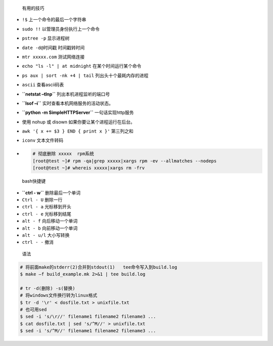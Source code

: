  有用的技巧

-  ``!$`` 上一个命令的最后一个字符串

-  ``sudo !!`` 以管理员身份执行上一个命令

-  ``pstree -p`` 显示进程树

-  ``date -d@时间戳`` 时间戳转时间

-  ``mtr xxxxx.com`` 测试网络连接

-  ``echo "ls -l" | at midnight`` 在某个时间运行某个命令

-  ``ps aux | sort -nk +4 | tail`` 列出头十个最耗内存的进程

-  ``ascii`` 查看ascii码表

-  **``netstat –tlnp``** 列出本机进程监听的端口号

-  **``lsof –i``** 实时查看本机网络服务的活动状态。

-  **``python -m SimpleHTTPServer``** 一句话实现http服务

-  使用 nohup 或 disown 如果你要让某个进程运行在后台。

-  ``awk '{ x += $3 } END { print x }'`` 第三列之和

-  ``iconv`` 文本文件转码

-  .. code:: bash

      # 彻底删除 xxxxx  rpm系统
      [root@test ~]# rpm -qa|grep xxxxx|xargs rpm -ev --allmatches --nodeps
      [root@test ~]# whereis xxxxx|xargs rm -frv

..

   bash快捷键

-  **``ctrl - w``** 删除最后一个单词

-  ``Ctrl - U`` 删除一行

-  ``ctrl - a`` 光标移到开头

-  ``ctrl - e`` 光标移到结尾

-  ``alt - f`` 向后移动一个单词

-  ``alt - b`` 向前移动一个单词

-  ``alt - u/l`` 大小写转换

-  ``ctrl - -`` 撤消

..

   语法

.. code:: bash

   # 将前面make的stderr(2)合并到stdout(1)   tee命令写入到build.log
   $ make –f build_example.mk 2>&1 | tee build.log

   # tr -d(删除) -s(替换)
   # 将windows文件换行转为linux格式
   $ tr -d '\r' < dosfile.txt > unixfile.txt
   # 也可用sed
   $ sed -i 's/\r//' filename1 filename2 filename3 ...
   $ cat dosfile.txt | sed 's/^M//' > unixfile.txt
   $ sed -i 's/^M//' filename1 filename2 filename3 ...
